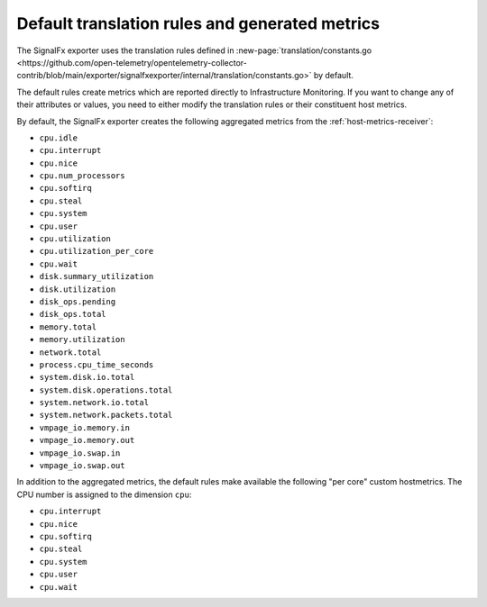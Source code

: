 Default translation rules and generated metrics
----------------------------------------------------------

The SignalFx exporter uses the translation rules defined in :new-page:`translation/constants.go <https://github.com/open-telemetry/opentelemetry-collector-contrib/blob/main/exporter/signalfxexporter/internal/translation/constants.go>` by default. 

The default rules create metrics which are reported directly to Infrastructure Monitoring. If you want to change any of their attributes or values, you need to either modify the translation rules or their constituent host metrics.

By default, the SignalFx exporter creates the following aggregated metrics from the :ref:`host-metrics-receiver`:

* ``cpu.idle``
* ``cpu.interrupt``
* ``cpu.nice``
* ``cpu.num_processors``
* ``cpu.softirq``
* ``cpu.steal``
* ``cpu.system``
* ``cpu.user``
* ``cpu.utilization``
* ``cpu.utilization_per_core``
* ``cpu.wait``
* ``disk.summary_utilization``
* ``disk.utilization``
* ``disk_ops.pending``
* ``disk_ops.total``
* ``memory.total``
* ``memory.utilization``
* ``network.total``
* ``process.cpu_time_seconds``
* ``system.disk.io.total``
* ``system.disk.operations.total``
* ``system.network.io.total``
* ``system.network.packets.total``
* ``vmpage_io.memory.in``
* ``vmpage_io.memory.out``
* ``vmpage_io.swap.in``
* ``vmpage_io.swap.out``

In addition to the aggregated metrics, the default rules make available the following "per core" custom hostmetrics. The CPU number is assigned to the dimension ``cpu``:

* ``cpu.interrupt``
* ``cpu.nice``
* ``cpu.softirq``
* ``cpu.steal``
* ``cpu.system``
* ``cpu.user``
* ``cpu.wait``